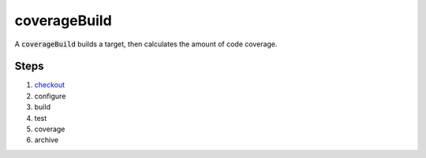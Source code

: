 coverageBuild
=============
A :code:`coverageBuild` builds a target, then calculates the amount of code
coverage.


Steps
-----
1. checkout_
2. configure
3. build
4. test
5. coverage
6. archive


.. _checkout: ../step/checkout.rst
